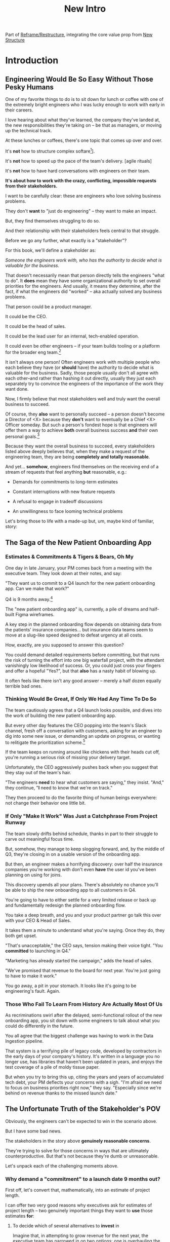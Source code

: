 :PROPERTIES:
:ID:       454225CA-DD66-4ACA-B8B3-429F6551DBDC
:END:
#+title: New Intro
#+filetags: :Chapter:

Part of [[id:42FF29AB-A3A1-4307-85E5-69C08C7D4DB4][Reframe/Restructure]], integrating the core value prop from [[id:412A3285-6344-4D0E-9641-692417B5A540][New Structure]]

* Introduction
** Engineering Would Be So Easy Without Those Pesky Humans

One of my favorite things to do is to sit down for lunch or coffee with one of the extremely bright engineers who I was lucky enough to work with early in their careers.
# XXX Fix this intro graph

I love hearing about what they've learned, the company they've landed at, the new responsibilities they're taking on -- be that as managers, or moving up the technical track.

At these lunches or coffees, there's one topic that comes up over and over.

# over cups of coffee or sandwiches or pho

It's *not* how to structure complex softare[fn:: I mean, we do sometimes end up talking about misguided moves to microservices, but that's just a thing, [obvs]].

It's *not* how to speed up the pace of the team's delivery. [agile rituals]

It's *not* how to have hard conversations with engineers on their team.

*It's about how to work with the crazy, conflicting, impossible requests from their stakeholders.*

I want to be carefully clear: these are engineers who love solving business problems.

They don't *want* to "just do engineering" -- they want to make an impact.

But, they find themselves struggling to do so.

And their relationship with their stakeholders feels central to that struggle.

# Is this a sidebar? Later?
Before we go any further, what exactly is a "stakeholder"?

For this book, we'll define a stakeholder as:

/Someone the engineers work with, who has the authority to decide what is valuable for the business./

That doesn't necessarily mean that person directly tells the engineers "what to do". It *does* mean they have some organizational authority to set overall priorities for the engineers. And usually, it means they determine, after the fact, if what the engineers did "worked" -- aka actually solved any business problems.

That person could be a product manager.

It could be the CEO.

It could be the head of sales.

It could be the lead user for an internal, tech-enabled operation.

It could even be other engineers -- if your team builds tooling or a platform for the  broader eng team.[fn:: I *love* working on DevPlats, but I must also note that doing so means having stakeholders who will question every single move you make. "You're unpacking the builds *on* the hosts? Why would you do that? That seems kind of dumb."]

It isn't always one person! Often engineers work with multiple people who each believe they have (or *should* have) the authority to decide what is valuable for the business. Sadly, those people usually don't all agree with each other--and rather than hashing it out directly, usually they just each separately try to convince the engineers of the importance of the work they want done.

Now, I firmly believe that most stakeholders well and truly want the overall business to succeed.

Of course, they *also* want to personally succeed -- a person doesn't become a Director of <X> because they *don't* want to eventually be a Chief <X> Officer someday. But such a person's fondest hope is that engineers will offer them a way to achieve *both* overall business success *and* their own personal goals.[fn:: The wise engineer will therefore ensure that they deeply understand both of those aspirations, it's almost like someone should write a book or something.]

Because they want the overall business to succeed, every stakeholders listed above deeply believes that, when they make a request of the engineering team, they are being *completely and totally reasonable*.

And yet... *somehow*, engineers find themselves on the receiving end of a stream of requests that feel anything *but* reasonable, e.g.:

 - Demands for commitments to long-term estimates

 - Constant interruptions with new feature requests

 - A refusal to engage in tradeoff discussions

 - An unwillingness to face looming technical problems

Let's bring those to life with a made-up but, um, maybe kind of familiar, story:

** The Saga of the New Patient Onboarding App
*** Estimates & Commitments & Tigers & Bears, Oh My

One day in late January, your PM comes back from a meeting with the executive team. They look down at their notes, and say:

"They want us to commit to a Q4 launch for the new patient onboarding app. Can we make that work?"

# [fn:: If you'ret thinking, "Hang on Dan, why is this PM talking about 'your' team? Isn't the PM *on* the team, too?" Yes yes yes! I agree 1000%. But, sadly, not every engineer gets to work in such an environment.]

Q4 is 9 months away.[fn:: Or.. is it? Does "Q4" mean October 1st or December 31st? Or some vague point in between? Surely no major project would ever blow up because of ambiguity over exactly what "Q4" means, right? Right?! Sigh.]

The "new patient onboarding app" is, currently, a pile of dreams and half-built Figma wireframes.

# The Patient Experience team has been somewhat hastily assembled, and it's not clear if Rich--the only experienced mobile engineer on the team--is going to be a good fit.

# And that newly-hired mobile engineer has been overheard muttering about forking React native, has been overheard muttering about forking React native, so you're pretty spooked. keeps muttering about how you need to throw away all your front-end code and start over, and you don't know if they're crazy or your code is. to your horror.

A key step in the planned onboarding flow depends on obtaining data from the patients' insurance companies... but insurance data teams seem to move at a slug-like speed designed to defeat urgency at all costs.

How, exactly, are you supposed to answer this question?

You could demand detailed requirements before committing, but that runs the risk of turning the effort into one big waterfall project, with the attendant vanishingly low likelihood of success. Or, you could just cross your fingers and offer a hopeful "Yes?", but that *also* has a nasty habit of blowing up.

It often feels like there isn't any good answer -- merely a half dozen equally terrible bad ones.

*** Thinking Would Be Great, If Only We Had Any Time To Do So

The team cautiously agrees that a Q4 launch looks possible, and dives into the work of building the new patient onboarding app.

But every other day features the CEO popping into the team's Slack channel, fresh off a conversation with customers, asking for an engineer to dig into some new issue, or demanding an update on progress, or wanting to relitigate the prioritization scheme.[fn::Or asking for help with an enterprise sales call; or wanting to do a quick brainstorm on level of effort for some speculative future thing they just thought of last night; or asking their favorite engineer to read some extremely interesting and relevant article about {AI, Blockhain, <Insert Buzzword Here>}; or, or, or...]

If the team keeps on running around like chickens with their heads cut off, you're running a serious risk of missing your delivery target.

Unfortunately, the CEO aggressively pushes back when you suggest that they stay out of the team's hair.

"The engineers *need* to hear what customers are saying," they insist. "And," they continue, "*I* need to know that we're on track."

They then proceed to do the favorite thing of human beings everywhere: not change their behavior one little bit.

*** If Only "Make It Work" Was Just a Catchphrase From Project Runway

The team slowly drifts behind schedule, thanks in part to their struggle to carve out meaningful focus time.

But, somehow, they manage to keep slogging forward, and, by the middle of Q3, they're closing in on a usable version of the onboarding app.

But then, an engineer makes a horrifying discovery: over half the insurance companies you're working with don't even *have* the user id you've been planning on using for joins.

This discovery upends all your plans. There's absolutely no chance you'll be able to ship the new onboarding app to all customers in Q4.

You're going to have to either settle for a very limited release or back up and fundamentally redesign the planned onboarding flow.

You take a deep breath, and you and your product partner go talk this over with your CEO & Head of Sales.

It takes them a minute to understand what you're saying. Once they do, they both get  upset.

"That's unacceptable," the CEO says, tension making their voice tight. "You *committed* to launching in Q4."

"Marketing has already started the campaign," adds the head of sales.

"We've promised that revenue to the board for next year. You're just going to have to make it work."

You go away, a pit in your stomach. It looks like it's going to be engineering's fault. Again.

*** Those Who Fail To Learn From History Are Actually Most Of Us

As recriminations swirl after the delayed, semi-functional rollout of the new onboarding app, you sit down with some engineers to talk about what you could do differently in the future.

You all agree that the biggest challenge was having to work in the Data Ingestion pipeline.

That system is a terrifying pile of legacy code, developed by contractors in the early days of your company's history. It's written in a language you no longer use, has libraries that haven't been updated in years, and enjoys the test coverage of a pile of moldy tissue paper.

But when you try to bring this up, citing the years and years of accumulated tech debt, your PM deflects your concerns with a sigh. "I'm afraid we need to focus on business priorities right now," they say. "Especially since we're behind on revenue thanks to the missed launch date."

** The Unfortunate Truth of the Stakeholder's POV

Obviously, the engineers can't be expected to win in the scenario above.

But I have some bad news.

The stakeholders in the story above *genuinely reasonable concerns*.

They're trying to solve for those concerns in ways that are ultimately counterproductive. But that's not because they're dumb or unreasonable.

Let's unpack each of the challenging moments above.

*** Why demand a "commitment" to a launch date 9 months out?

First off, let's convert that, mathematically, into an estimate of project length.

I can offer two very good reasons why executives ask for estimates of project length -- two genuinely important things they want to *use* those estimates *for*:

 1) To decide which of several alternatives to *invest* in

    Imagine that, in attempting to grow revenue for the next year, the executive team has narrowed in on two options: one is overhauling the patient onboarding process, the other is creating a new product offering for enterprise customers.

    In such a situation, an executive team will ask for an estimates of effort from the engineering team, in order to both understand the relative *costs* of the two options, and also how long they'd have to wait to see a *return*. Depending on what they hear, they will then select one option or the other.

    Making such *overall investment decisions* is a core part of the executive team's job -- and the engineering team absolutely needs to support them in doing it.

    But, unfortunately, the engineers simply *can't* provide reliable long-term estimates of effort. So they'll have to find another way to help make such investment decisions.

    By the way, you might be thinking "Oh, that's too oversimplified, in reality they won't be able to narrow it down to two clean options." But that makes my case even more strongly! An executive team with less clarity about options will be *more* hungry for information about potential project durations, in order to find one that might work.

    As a general statement, the leaders of the business are trying to deploy capital to obtain a return -- and they'll need information about the *costs* of investments, as they do so.

    The second genuinely important thing they're looking to use estimates for is:

 2) To coordinate long lead time efforts

    A business that depends on the creation of software generally has to do something *with* that software to turn it into revenue or profits.

    The CEO can't just wave their hands over a pile of code that implements requirements and have money pour into a cauldron in front of them [fn:: that kind of is my mental model of working on ad algorithms at Google, to be fair].

    # [chest, bucket, vat]

    Many of those things the business needs to do require *time*.

    In the story above, there was a marketing campaign that had to be designed and then run, well in advance of the actual launch of the software.

    Again, this is a *genuine* need of the business, and engineers need to find a way to give sufficient advance notice to marketing, sales, and other functions to turn launched software into value for customers and the business.

    So if you want to say to the executive team "We can't commit to launching in Q4", then you need to also be able to give them *some* way to coordinate the work to support the launch, when it *can* happen.

Those are two good reasons.

Sadly, there are also some *bad* reasons why executives ask for estimates and commitments, including:

 1) Because they don't know any other way

 2) Because they don't want to think about the risks and uncertainties inherent in developing software

 3) So they can hold the team "accountable" (which, far too often, means: force the team to take the blame if there are any unpleasant surprises)

 4) To push the engineers to agree to an uncomfortably early launch date

    Sigh on this one. But, sadly, there's a real chance that at some point you'll work with a stakeholder who will first browbeat the team into an unrealistically optimistic estimate, and then later express shock and anger when the team is unable to deliver "what they promised".

    I wish this wasn't true.

    But plenty of business leaders believe they're good at their jobs because they "push people to go the extra mile". And this is how they do so, when working with engineering teams.

Because of this slew of things all tied up in "asking for estimates", what to do *instead* requires both a deep understanding of the overall business, *and* the development of trust with your stakeholders.

We'll talk about how to incrementally build both of those.

*** Constantly interrupt for status and to advocate for new priorities

A stakeholder who is working with an engineering team needs to both understand *how* the work is going, *and* have opportunities to influence that work, based on what has been learned (either by the stakeholder, or by the team(.


*** Reacting to a surprise as a human

*** Evaluating investment opportunities

** The Struggle To Create Value

What's going on, in the story above?

The engineers *want* to succeed -- they want to create real value for the business.

But somehow, they seem stuck in a dysfunctional relationship with their stakeholders, which is making it impossible to do so.

** You're Not Even Vaguely Alone In This

a bit, in a story I'd guess is close to the Median Engineer Experience of Working With Stakeholders.


If this story sounds at all familiar, I have some bad news and some good news.

The bad news is that the difficulties in collaborating with stakeholders are, ultimately, due to *inherent* challenges in attempting to developing software that creates value for a business.

If some of that story above feels familiar, it's not because your stakeholder is somehow weak or foolish or limited.

It's because it's *genuinely hard for them to do their job*, when they're dependent on the creation of new software in order to success in that job.

If you've only ever *written* software, it can be hard to understand how deeply and painfully true this -- and we'll spend some real time in the next chapter digging into why.

Many of the worst dysfunctions that creep into the relationship between engineers and their business counterparts are, ultimately, due to the stakeholders trying to ovecome these inherent challenges -- but doing so in ways that are ultimately counterproductive.

For engineering, product and the rest of the business to work together to *create value* for the overall business, they need to develop a specific form of partnership -- one that requires a great deal of learning for engineering leaders *and* for their business counterparts.

The Good News is that, it is possible to work that way, to genuinely partner.

But step 1 will be understanding exactly where your stakeholders are coming from, and what they're trying to achieve.

The good news is that there *is* a way to build a very different form of partnership with stakeholders.


** Hang On, What About the Product Team?

Where is product in all of the above? Hopefully, right by the engineer's side.

But:

 a) That hope isn't always lived up to

 b) Those specific challenges fall on engineering leaders.

Coming up with estimates; protecting the team from distractions; identifying and discussing nuanced tradeoffs; advocating for proactively dealing with long-standing technical issues.


* Scraps
Unfortunately, the stakeholder who is +demanding+ asking for an estimate likely believes that those things *require a lot of lead time* [need to be started well in advance, need to work backwards from a fixed date in the future].

Two *good* reasons why people ask for estimates:

 1) In order to decide which of two alternatives to invest in

 2) To coordinate long lead time efforts

And some *bad* reasons:

 1) To pressure the team to work faster
 2) To hold the team accountable
 3) Because they don't know any other way
 4) In order to shift risk and future blame onto the team
 5) Because they don't want to think about risks
** Name the crazy requests, instead of

Maybe sketch in a few scenarios -- a demand for estimates; discovery of a blocker; need for technical investment; unwillingness to accept tradeoffs; ignoring of maintenance costs; denial of risks; how much staff do they need to hit a deadline?

Unifying theme: feeling out of step with stakeholders

Who are "stakeholders"? Product? Sales? Marketing? CEO? Yes. Product is special.

Maybe name that pit in your stomach, of feeling like you're being pressured into promising the impossible, and are now on the hook, not for something hard you can accomplish, but for "nothing going wrong", even though vast parts of it are fully out of your hands. And your stakeholder doesn't seem to want to hear about any concerns or nuance.
** Intro Chapter Beats <2025-07-15 Tue>
*** Evoke The Experience of Misalignment
Maybe sketch in a few scenarios -- a demand for estimates; discovery of a blocker; need for technical investment.

Unifying theme: feeling out of step with stakeholders

Who are "stakeholders"? Product? Sales? Marketing? CEO? Yes. Product is special.

Maybe name that pit in your stomach, of feeling like you're being pressured into promising the impossible, and are now on the hook, not for something hard you can accomplish, but for "nothing going wrong", even though vast parts of it are fully out of your hands. And your stakeholder doesn't seem to want to hear about any concerns or nuance.

*** Note The Underlying Challenge
Distinctive things about software: 1) estimates are basically impossible, 2) systems require non-obvious investments to keep producing value.

They want to make decisions, you can't give them the information they want. And also, you want them to invest in things they don't understand
*** Sketch In Overall Solution (maybe as separate chapter w/ story)
Turn the partnership into a collaborative series of decisions.

But, need trust and shared understanding, so get there by iteratively building trust. (though, my current intro chapters doesn't seem to be carrying people through?)
*** Wait, Is This Just Product Management
Yes and very much no.
*** The Fundamental Cycle
*** Map of Remainder of Book

** From Before
Some part of the core challenge facing the engineering leader is two deeply inter-related issues:

 1- Stakeholders want to make important decisions based on estimates from you... which feel impossible to give accurately

 2- Many of the key challenges, and thus key *decisions* as you go are, by default, completely hidden/opaque, so it feels like engineering has to internalize those risks (this covers both how to do the thing they're asking, but also things they're not even asking about, but which do need investment)

So then my fundamental pitch is to, what, get your stakeholder into a *different* decision-making *loop*. But that takes time, and you have to build trust.

I think I'm focusing in on, yes, that moment of being asked for estimates, for planning together. And sure, you can give some rough t-shirt sizing, but how are you supposed to be a responsible partner to the business?

Sure, agile can help in theory, but how do you scale it up? You're not just responsible for tactically running agile well, you're responsible for the business outputs of that agile process.

** thing
Maybe it's a struggle with your PM. Or maybe it's a struggle you and your PM have with some executive team stakeholder of key internal user.

But it's a very real, very central challenge in collborating to develop software.

Throughout this book, we're going to talk in real detail about how to build an *ongoing process of collaborative decision-making*.

That will let you steadily partner *with* your stakeholder, to do what is best for your business... without having to commit to long-term delivery estimates.

** Other Form of Interruption
A fun alternate version of this: the CEO is actually well-behaved, *wants* the team to cleanly focus on the new product and is even doing a reasonable job of waiting for the upcoming demo... but the team is *still* distracted, because they're fielding a chaotic swirl of bugs, feature requests, and mini-incidents from the Help Desk, the Sales Directors and the Customer Success Team.

But... the CEO isn't willing to disappoint the leaders of those teams, so they ask you to "find a way to do the most important work".

But they still want to hold the team "accountable" to the product outcome.

** Details on estimate challenges
 - *Demand detailed requirements?*

   Maybe this time, Waterfall will work!

   Spoiler: it won't.

 - *Guess and pad?*

   Talk to your team about the "big rocks", come up estimates for each one, add those up and then double the end result, to be safe.

   Spoiler: this isn't gonna go much better.

 - *Cross your fingers and pray?*

   /"Sure,"/ you say.

   Aka, Yolo!

   Spoiler: you'll spend the next 9 months gradually sleeping less and less, as that date becomes more and more impossible to achieve.

 - *Make sure your stakeholder understands the details?*

   /"You see, the patient ~m_id's~ are the key thing we need, and we have to get those from the ~HL7~ files, but so far, each one seems to be encoded in a different way..."/

   Spoiler: your stakeholder glazes over, and then repeats their question/demand, now more irritated.

** PM's aren't bad footnote
[fn:: Hopefully, your actual product manager already understands the actual problems with long-term estimate. That said, odds are very good that *someone* in the business will make this request. Apologies to all the Enlightened PM's in the audience.]

** More details on CEO distraction
Unfortunately, your CEO gets extremely salty when you suggest that they stay out of the team's hair.

"I need to know what your team is doing to do my job," they say.

Or, "I'm talking to customers, your team needs to know what I'm hearing from them."

Or, even, "Look, I don't play the I'm-the-CEO card often, but I care so much about this new product, you just have to keep me in the loop."

# Or, straight up gaslighting "Oh, come on, it's not that distracting. And the team likes me, I'm not a difficult CEO."

If I had a dollar for every time an engineer asked me "How do I get the {CEO, CPO, Head of Sales, VPE} to stop distracting my team?", I'd have, well, a lot of money.

** More details on missing data tradeoff
, as you'd feared, it turns out there are significant challenges in getting the patient ids from the insurance companies.

It turns out to be not just a matter of friction or delays -- you learn, once you get deeply into the details, that only about half the insurance companies you work with even *have* the ids you need.

There's no easy choice, the best bet at this point might be to back up and fundamentally redesign the onboarding app, so that it didn't depend on that having that id up front.

When you try to talk this over with your {CEO, PM, Head of Sales}, they get angry when you try to walk them through the details.

"Look," they say, "we all agreed that we need to launch by the upcoming enrollment season. You're just going to have to find a way."

And so you go away, a pit in your stomach. It's going to be engineering's fault, again.
** Three [Four?] Fundamental Challenges

Unfortunately, we *can't* give them what they're asking for -- reliable long-term estimates for the creation of new software are just a dream within a dream.

To understand how to help our stakeholders succeed, let's dig into why stakeholders are asking for estimates in the first place.

If we can be creative (spoiler: we can!), we can still find ways to address their *underlying needs*.

I can name at least two *very* good reasons why stakeholders ask for long-term estimates.

As in, these are *genuine needs* of the business.

 1) *Making decisions* about which of several opportunities to invest in

 2) *Preparing* to turn delivered software into profits

We'll talk in real detail about each of these, throughout the book.

I'll offer a high level summary of what I mean, and my proposed solution for each.
